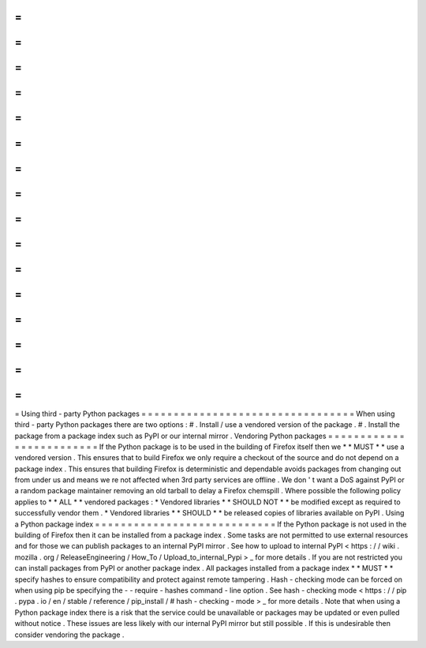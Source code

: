 =
=
=
=
=
=
=
=
=
=
=
=
=
=
=
=
=
=
=
=
=
=
=
=
=
=
=
=
=
=
=
=
=
Using
third
-
party
Python
packages
=
=
=
=
=
=
=
=
=
=
=
=
=
=
=
=
=
=
=
=
=
=
=
=
=
=
=
=
=
=
=
=
=
When
using
third
-
party
Python
packages
there
are
two
options
:
#
.
Install
/
use
a
vendored
version
of
the
package
.
#
.
Install
the
package
from
a
package
index
such
as
PyPI
or
our
internal
mirror
.
Vendoring
Python
packages
=
=
=
=
=
=
=
=
=
=
=
=
=
=
=
=
=
=
=
=
=
=
=
=
=
If
the
Python
package
is
to
be
used
in
the
building
of
Firefox
itself
then
we
*
*
MUST
*
*
use
a
vendored
version
.
This
ensures
that
to
build
Firefox
we
only
require
a
checkout
of
the
source
and
do
not
depend
on
a
package
index
.
This
ensures
that
building
Firefox
is
deterministic
and
dependable
avoids
packages
from
changing
out
from
under
us
and
means
we
re
not
affected
when
3rd
party
services
are
offline
.
We
don
'
t
want
a
DoS
against
PyPI
or
a
random
package
maintainer
removing
an
old
tarball
to
delay
a
Firefox
chemspill
.
Where
possible
the
following
policy
applies
to
*
*
ALL
*
*
vendored
packages
:
*
Vendored
libraries
*
*
SHOULD
NOT
*
*
be
modified
except
as
required
to
successfully
vendor
them
.
*
Vendored
libraries
*
*
SHOULD
*
*
be
released
copies
of
libraries
available
on
PyPI
.
Using
a
Python
package
index
=
=
=
=
=
=
=
=
=
=
=
=
=
=
=
=
=
=
=
=
=
=
=
=
=
=
=
=
If
the
Python
package
is
not
used
in
the
building
of
Firefox
then
it
can
be
installed
from
a
package
index
.
Some
tasks
are
not
permitted
to
use
external
resources
and
for
those
we
can
publish
packages
to
an
internal
PyPI
mirror
.
See
how
to
upload
to
internal
PyPI
<
https
:
/
/
wiki
.
mozilla
.
org
/
ReleaseEngineering
/
How_To
/
Upload_to_internal_Pypi
>
_
for
more
details
.
If
you
are
not
restricted
you
can
install
packages
from
PyPI
or
another
package
index
.
All
packages
installed
from
a
package
index
*
*
MUST
*
*
specify
hashes
to
ensure
compatibility
and
protect
against
remote
tampering
.
Hash
-
checking
mode
can
be
forced
on
when
using
pip
be
specifying
the
-
-
require
-
hashes
command
-
line
option
.
See
hash
-
checking
mode
<
https
:
/
/
pip
.
pypa
.
io
/
en
/
stable
/
reference
/
pip_install
/
#
hash
-
checking
-
mode
>
_
for
more
details
.
Note
that
when
using
a
Python
package
index
there
is
a
risk
that
the
service
could
be
unavailable
or
packages
may
be
updated
or
even
pulled
without
notice
.
These
issues
are
less
likely
with
our
internal
PyPI
mirror
but
still
possible
.
If
this
is
undesirable
then
consider
vendoring
the
package
.
